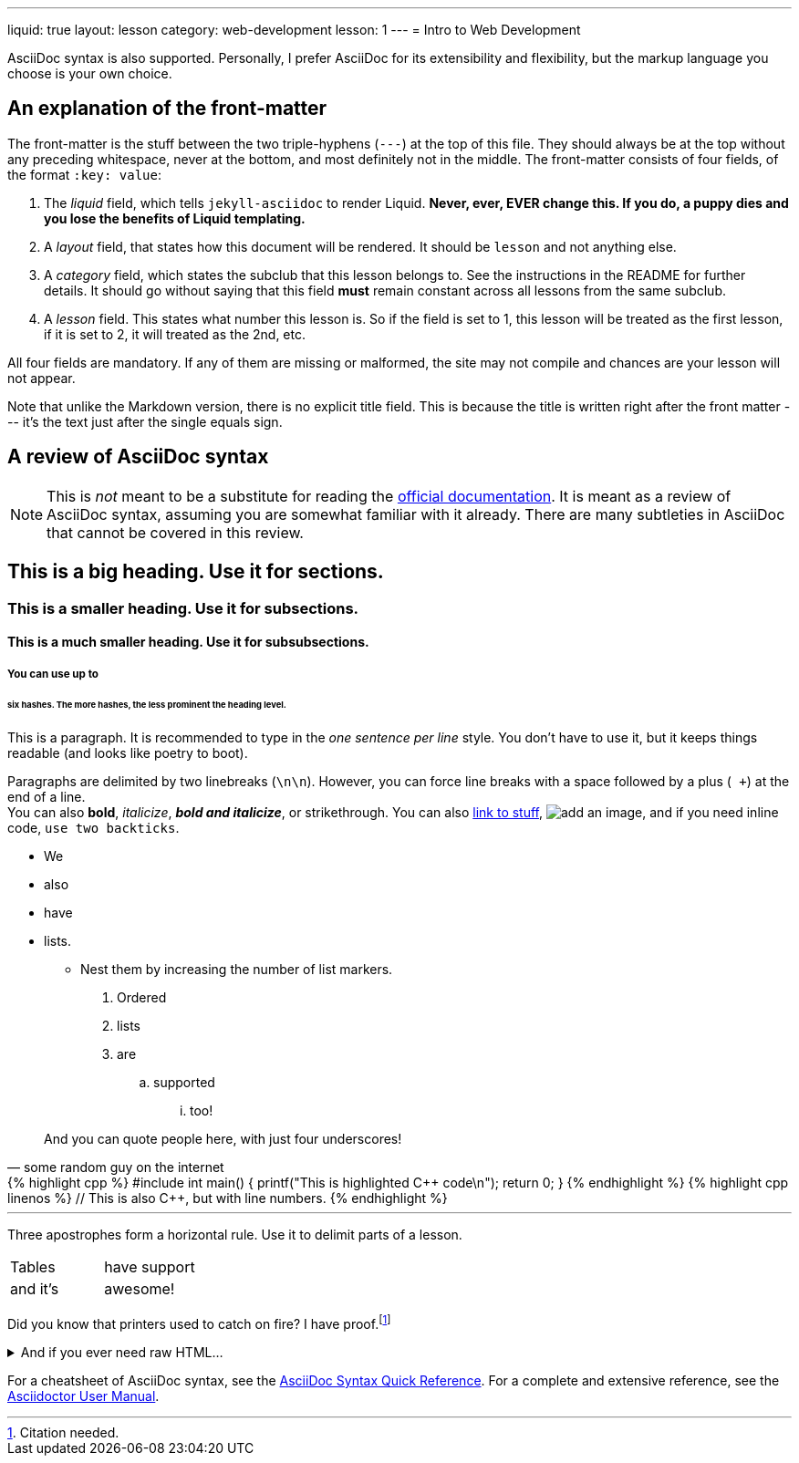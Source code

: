 ---
liquid: true
layout: lesson
category: web-development
lesson: 1
---
= Intro to Web Development

AsciiDoc syntax is also supported.
Personally, I prefer AsciiDoc for its extensibility and flexibility, but the markup language you choose is your own choice.

== An explanation of the front-matter

The front-matter is the stuff between the two triple-hyphens (``---``) at the top of this file.
They should always be at the top without any preceding whitespace, never at the bottom, and most definitely not in the middle.
The front-matter consists of four fields, of the format ``:key: value``:

. The _liquid_ field, which tells ``jekyll-asciidoc`` to render Liquid.
    **Never, ever, EVER change this.
    If you do, a puppy dies and you lose the benefits of Liquid templating.**

. A _layout_ field, that states how this document will be rendered.
    It should be ``lesson`` and not anything else.

. A _category_ field, which states the subclub that this lesson belongs to.
    See the instructions in the README for further details.
    It should go without saying that this field *must* remain constant across all lessons from the same subclub.

. A _lesson_ field.
    This states what number this lesson is.
    So if the field is set to 1, this lesson will be treated as the first lesson, if it is set to 2, it will treated as the 2nd, etc.

All four fields are mandatory. If any of them are missing or malformed, the site may not compile and chances are your lesson will not appear.

Note that unlike the Markdown version, there is no explicit title field.
This is because the title is written right after the front matter --- it's the text just after the single equals sign.

== A review of AsciiDoc syntax

[NOTE]
====
This is _not_ meant to be a substitute for reading the link:http://asciidoctor.org/docs/[official documentation].
It is meant as a review of AsciiDoc syntax, assuming you are somewhat familiar with it already.
There are many subtleties in AsciiDoc that cannot be covered in this review.
====

== This is a big heading. Use it for sections.

=== This is a smaller heading. Use it for subsections.

==== This is a much smaller heading. Use it for subsubsections.

===== You can use up to

====== six hashes. The more hashes, the less prominent the heading level.

This is a paragraph.
It is recommended to type in the _one sentence per line_ style.
You don't have to use it, but it keeps things readable (and looks like poetry to boot).

Paragraphs are delimited by two linebreaks (``\n\n``).
However, you can force line breaks with a space followed by a plus (`` +``) at the end of a line. +
You can also *bold*, _italicize_, *_bold and italicize_*, or [line-through]#strikethrough#.
You can also link:https://www.google.ca[link to stuff],
image:https://i.imgur.com/U1TnTl0.jpg[add an image],
and if you need inline code, ``use two backticks``.

* We
* also
* have
* lists.
** Nest them by increasing the number of list markers.

. Ordered
. lists
. are
.. supported
... too!

[quote, some random guy on the internet]
____
And you can quote people here, with just four underscores!
____

++++
{% highlight cpp %}
#include <stdio.h>

int main() {
    printf("This is highlighted C++ code\n");

    return 0;
}
{% endhighlight %}
++++

++++
{% highlight cpp linenos %}
// This is also C++, but with line numbers.
{% endhighlight %}
++++

'''

Three apostrophes form a horizontal rule.
Use it to delimit parts of a lesson.

[cols="2*"]
|===
|Tables  | have support
|and it's| awesome!
|===

Did you know that printers used to catch on fire?
I have proof.footnote:[Citation needed.]

++++
<details>
    <summary>And if you ever need raw HTML&hellip;</summary>
    <p>&#8230;just enclose it in a passthrough block.</p>
</details>
++++

For a cheatsheet of AsciiDoc syntax, see the link:http://asciidoctor.org/docs/asciidoc-syntax-quick-reference[AsciiDoc Syntax Quick Reference].
For a complete and extensive reference, see the link:http://asciidoctor.org/docs/user-manual/[Asciidoctor User Manual].
